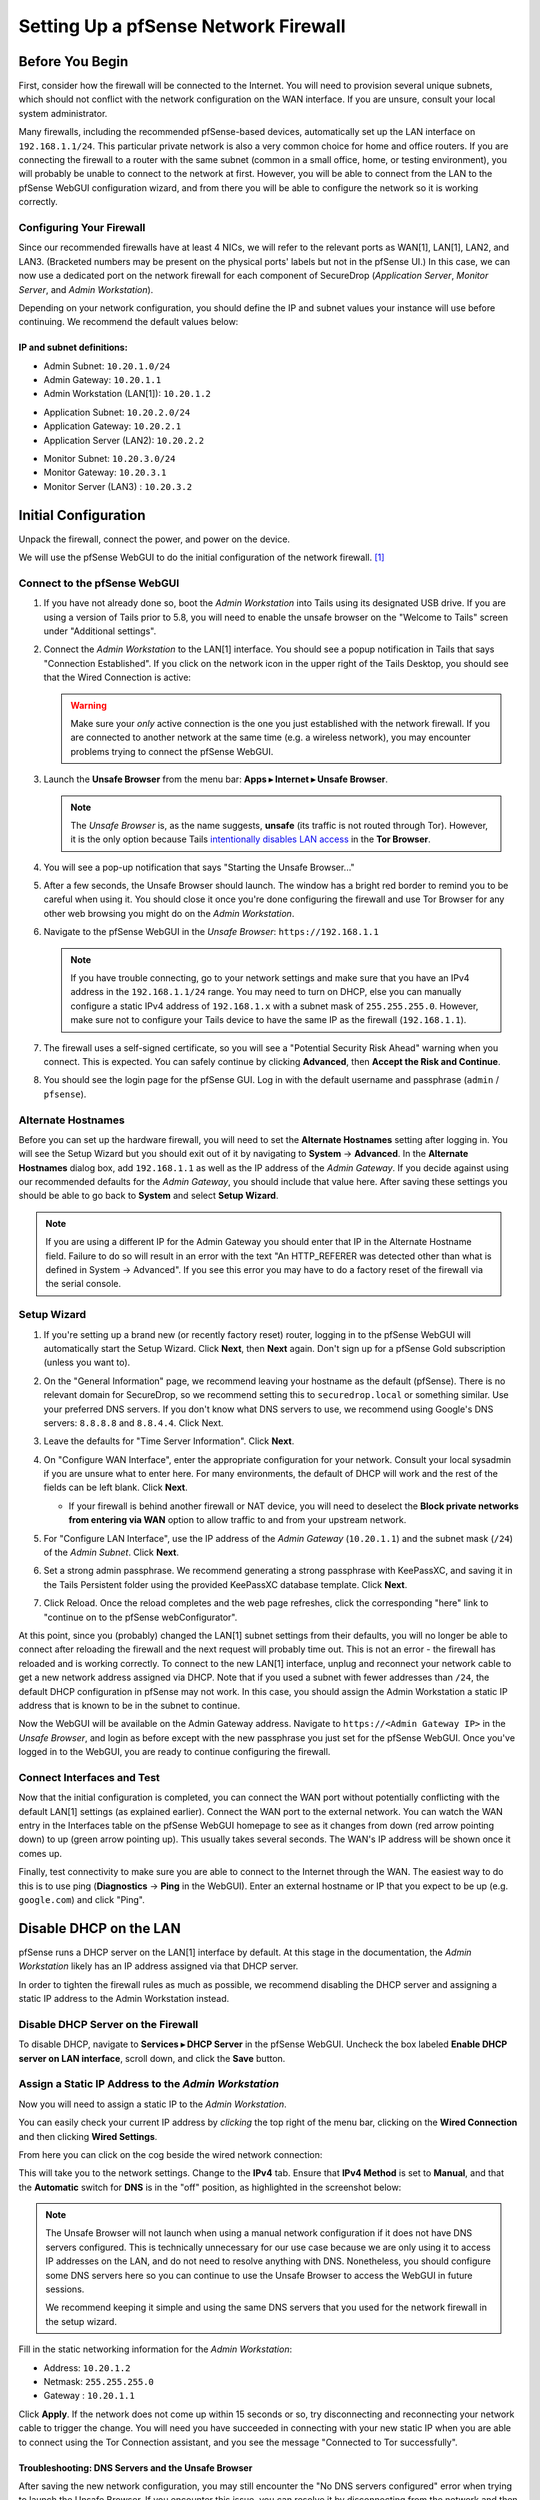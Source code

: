 .. _firewall_pfsense:

Setting Up a pfSense Network Firewall
=====================================

Before You Begin
----------------

First, consider how the firewall will be connected to the Internet. You
will need to provision several unique subnets, which should not conflict
with the network configuration on the WAN interface. If you are unsure,
consult your local system administrator.

Many firewalls, including the recommended pfSense-based devices,
automatically set up the LAN interface on ``192.168.1.1/24``. This
particular private network is also a very common choice for home and
office routers. If you are connecting the firewall to a router with the
same subnet (common in a small office, home, or testing environment),
you will probably be unable to connect to the network at first. However,
you will be able to connect from the LAN to the pfSense WebGUI
configuration wizard, and from there you will be able to configure the
network so it is working correctly.

Configuring Your Firewall
~~~~~~~~~~~~~~~~~~~~~~~~~

Since our recommended firewalls have at least 4 NICs, we will refer to the
relevant ports as WAN[1], LAN[1], LAN2, and LAN3.  (Bracketed numbers may be
present on the physical ports' labels but not in the pfSense UI.) In this case,
we can now use a dedicated port on the network firewall for each component of
SecureDrop (*Application Server*, *Monitor Server*, and *Admin Workstation*).

Depending on your network configuration, you should define the IP and subnet
values your instance will use before continuing. We recommend the default values
below:

IP and subnet definitions:
''''''''''''''''''''''''''
.. raw:: html

   <!-- -->

-  Admin Subnet: ``10.20.1.0/24``
-  Admin Gateway: ``10.20.1.1``
-  Admin Workstation (LAN[1]): ``10.20.1.2``

.. raw:: html

   <!-- -->

-  Application Subnet: ``10.20.2.0/24``
-  Application Gateway: ``10.20.2.1``
-  Application Server (LAN2): ``10.20.2.2``

.. raw:: html

   <!-- -->

-  Monitor Subnet: ``10.20.3.0/24``
-  Monitor Gateway: ``10.20.3.1``
-  Monitor Server (LAN3) : ``10.20.3.2``

Initial Configuration
---------------------

Unpack the firewall, connect the power, and power on the device.

We will use the pfSense WebGUI to do the initial configuration of the
network firewall. [#]_

Connect to the pfSense WebGUI
~~~~~~~~~~~~~~~~~~~~~~~~~~~~~

#. If you have not already done so, boot the *Admin Workstation* into
   Tails using its designated USB drive. If you are using a version of Tails prior to 5.8, you will need to enable the unsafe browser on the "Welcome to Tails" screen under "Additional settings".

#. Connect the *Admin Workstation* to the LAN[1] interface. You should see
   a popup notification in Tails that says "Connection Established". If you click
   on the network icon in the upper right of the Tails Desktop, you should see that the Wired Connection is active:

   |Wired Connected|

   .. warning:: Make sure your *only* active connection is the one you
      just established with the network firewall. If you are
      connected to another network at the same time (e.g. a
      wireless network), you may encounter problems trying
      to connect the pfSense WebGUI.

#. Launch the **Unsafe Browser** from the menu bar: **Apps ▸ Internet ▸
   Unsafe Browser**.

   |Launching the Unsafe Browser|

   .. note:: The *Unsafe Browser* is, as the name suggests, **unsafe**
        (its traffic is not routed through Tor). However, it is
        the only option because Tails `intentionally disables LAN
        access`_ in the **Tor Browser**.

#. You will see a pop-up notification that says "Starting the Unsafe
   Browser..."

   |Pop-up notification|

#. After a few seconds, the Unsafe Browser should launch. The window
   has a bright red border to remind you to be careful when using
   it. You should close it once you're done configuring the firewall
   and use Tor Browser for any other web browsing you might do on
   the *Admin Workstation*.

   |Unsafe Browser Homepage|

#. Navigate to the pfSense WebGUI in the *Unsafe Browser*:
   ``https://192.168.1.1``

   .. note:: If you have trouble connecting, go to your network settings and
      make sure that you have an IPv4 address in the ``192.168.1.1/24`` range.
      You may need to turn on DHCP, else you can manually configure a static
      IPv4 address of ``192.168.1.x`` with a subnet mask of ``255.255.255.0``.
      However, make sure not to configure your Tails device to have the same IP
      as the firewall (``192.168.1.1``).

#. The firewall uses a self-signed certificate, so you will see a "Potential
   Security Risk Ahead" warning when you connect. This is expected.
   You can safely continue by clicking **Advanced**, then **Accept
   the Risk and Continue**.

   |Your Connection is Insecure|

#. You should see the login page for the pfSense GUI. Log in with the
   default username and passphrase (``admin`` / ``pfsense``).

   |Default pfSense|

.. _intentionally disables LAN access: https://gitlab.tails.boum.org/tails/tails/-/issues/7976

Alternate Hostnames
~~~~~~~~~~~~~~~~~~~

Before you can set up the hardware firewall, you will need to set the
**Alternate Hostnames** setting after logging in. You will see the Setup
Wizard but you should exit out of it by navigating to **System** -> **Advanced**.
In the **Alternate Hostnames** dialog box, add ``192.168.1.1`` as well as the
IP address of the *Admin Gateway*. If you decide against using our recommended
defaults for the *Admin Gateway*, you should include that value here. After
saving these settings you should be able to go back to **System** and
select **Setup Wizard**.

|Alternate Hostnames|

.. note:: If you are using a different IP for the Admin Gateway you should
 enter that IP in the Alternate Hostname field. Failure to do so will result in
 an error with the text "An HTTP_REFERER was detected other than what is
 defined in System -> Advanced". If you see this error you may have to do
 a factory reset of the firewall via the serial console.

Setup Wizard
~~~~~~~~~~~~

#. If you're setting up a brand new (or recently factory reset) router,
   logging in to the pfSense WebGUI will automatically start the Setup
   Wizard. Click **Next**, then **Next** again. Don't sign up for a pfSense Gold
   subscription (unless you want to).

#. On the "General Information" page, we recommend leaving your hostname as
   the default (pfSense). There is no relevant domain for SecureDrop, so we
   recommend setting this to ``securedrop.local`` or something similar. Use
   your preferred DNS servers. If you don't know what DNS servers to use,
   we recommend using Google's DNS servers: ``8.8.8.8`` and ``8.8.4.4``.
   Click Next.

   |pfSense General Info|

#. Leave the defaults for "Time Server Information". Click **Next**.

#. On "Configure WAN Interface", enter the appropriate configuration for
   your network. Consult your local sysadmin if you are unsure what to
   enter here. For many environments, the default of DHCP will work and the
   rest of the fields can be left blank. Click **Next**.

   * If your firewall is behind another firewall or NAT device, you will need
     to deselect the **Block private networks from entering via WAN** option to
     allow traffic to and from your upstream network.

#. For "Configure LAN Interface", use the IP address of the *Admin Gateway*
   (``10.20.1.1``) and the subnet mask (``/24``) of the *Admin Subnet*. Click
   **Next**.

   |Configure LAN Interface|

#. Set a strong admin passphrase. We recommend generating a strong passphrase
   with KeePassXC, and saving it in the Tails Persistent folder using the
   provided KeePassXC database template. Click **Next**.

#. Click Reload. Once the reload completes and the web page refreshes,
   click the corresponding "here" link to "continue on to the pfSense
   webConfigurator".

At this point, since you (probably) changed the LAN[1] subnet settings from
their defaults, you will no longer be able to connect after reloading
the firewall and the next request will probably time out. This is not an
error - the firewall has reloaded and is working correctly. To connect
to the new LAN[1] interface, unplug and reconnect your network cable to get
a new network address assigned via DHCP. Note that if you used a subnet
with fewer addresses than ``/24``, the default DHCP configuration in
pfSense may not work. In this case, you should assign the Admin
Workstation a static IP address that is known to be in the subnet to
continue.

Now the WebGUI will be available on the Admin Gateway address. Navigate
to ``https://<Admin Gateway IP>`` in the *Unsafe Browser*, and login as
before except with the new passphrase you just set for the pfSense WebGUI.
Once you've logged in to the WebGUI, you are ready to continue configuring
the firewall.

Connect Interfaces and Test
~~~~~~~~~~~~~~~~~~~~~~~~~~~

Now that the initial configuration is completed, you can connect the WAN
port without potentially conflicting with the default LAN[1] settings (as
explained earlier). Connect the WAN port to the external network. You
can watch the WAN entry in the Interfaces table on the pfSense WebGUI
homepage to see as it changes from down (red arrow pointing down) to up
(green arrow pointing up). This usually takes several seconds. The WAN's
IP address will be shown once it comes up.

Finally, test connectivity to make sure you are able to connect to the
Internet through the WAN. The easiest way to do this is to use ping
(**Diagnostics** → **Ping** in the WebGUI). Enter an external hostname or IP
that you expect to be up (e.g. ``google.com``) and click "Ping".

|Ping|

Disable DHCP on the LAN
-----------------------

pfSense runs a DHCP server on the LAN[1] interface by default. At this
stage in the documentation, the *Admin Workstation* likely has an IP address
assigned via that DHCP server.

In order to tighten the firewall rules as much as possible, we recommend
disabling the DHCP server and assigning a static IP address to the Admin
Workstation instead.

Disable DHCP Server on the Firewall
~~~~~~~~~~~~~~~~~~~~~~~~~~~~~~~~~~~

To disable DHCP, navigate to **Services ▸ DHCP Server** in the pfSense
WebGUI. Uncheck the box labeled **Enable DHCP server on LAN
interface**, scroll down, and click the **Save** button.

|Disable DHCP|

.. _assign_static_ip_to_workstation:

Assign a Static IP Address to the *Admin Workstation*
~~~~~~~~~~~~~~~~~~~~~~~~~~~~~~~~~~~~~~~~~~~~~~~~~~~~~


Now you will need to assign a static IP to the *Admin Workstation*.

You can easily check your current IP address by *clicking* the top right of
the menu bar, clicking on the **Wired Connection** and then clicking **Wired
Settings**.

|Wired Settings|

From here you can click on the cog beside the wired network connection:

|Tails Network Settings|

This will take you to the network settings. Change to the **IPv4** tab. Ensure
that **IPv4 Method** is set to **Manual**, and that the **Automatic** switch for
**DNS** is in the "off" position, as highlighted in the screenshot below:

|Tails Manual Network Settings|


.. note:: The Unsafe Browser will not launch when using a manual
	  network configuration if it does not have DNS servers
	  configured. This is technically unnecessary for our use case
	  because we are only using it to access IP addresses on the
	  LAN, and do not need to resolve anything with
	  DNS. Nonetheless, you should configure some DNS servers here
	  so you can continue to use the Unsafe Browser to access the
	  WebGUI in future sessions.

	  We recommend keeping it simple and using the same DNS
	  servers that you used for the network firewall in the setup
	  wizard.

Fill in the static networking information for the *Admin Workstation*:

-  Address: ``10.20.1.2``
-  Netmask: ``255.255.255.0``
-  Gateway : ``10.20.1.1``

|4 NIC Admin Workstation Static IP Configuration|

Click **Apply**. If the network does not come up within 15 seconds or
so, try disconnecting and reconnecting your network cable to trigger the
change. You will need you have succeeded in connecting with your new
static IP when you are able to connect using the Tor Connection assistant,
and you see the message "Connected to Tor successfully".

Troubleshooting: DNS Servers and the Unsafe Browser
'''''''''''''''''''''''''''''''''''''''''''''''''''

After saving the new network configuration, you may still encounter the
"No DNS servers configured" error when trying to launch the Unsafe
Browser. If you encounter this issue, you can resolve it by
disconnecting from the network and then reconnecting, which causes the
network configuration to be reloaded.

To do this, click the network icon in the system toolbar, and click
**Disconnect** under the name of the currently active network
connection, which is displayed in bold. After it disconnects, click
the network icon again and click the name of the connection to
reconnect. You should see a popup notification that says "Connection
Established", and the Tor Connection assistant should show the message "Connected
to Tor successfully".

For the next step, SecureDrop Configuration, you will manually configure the
firewall for SecureDrop, using screenshots as a reference.

SecureDrop Configuration
------------------------

SecureDrop uses the firewall to achieve two primary goals:

#. Isolating SecureDrop from the existing network, which may be
   compromised (especially if it is a venerable network in a large
   organization like a newsroom).
#. Isolating the *Application Server* and the *Monitor Server* from each other
   as much as possible, to reduce attack surface.

In order to use the firewall to isolate the *Application Server* and the *Monitor
Server* from each other, we need to connect them to separate interfaces, and then set
up firewall rules that allow them to communicate.

Set Up the Firewall Rules
~~~~~~~~~~~~~~~~~~~~~~~~~

Since there are a variety of firewalls with different configuration interfaces
and underlying sets of software, we cannot provide a set of network firewall
rules to match every use case.

The easiest way to set up your firewall rules is to look at the screenshots of
a correctly configured firewall and edit the interfaces, aliases, and firewall
rules on your firewall to match them.

Set Up LAN2
'''''''''''

We set up the LAN[1] interface during the initial configuration. We now
need to set up the LAN2 interface for the *Application Server*. Start by
connecting the *Application Server* to the LAN2 port. Then use the WebGUI
to configure the LAN2 interface. Go to **Interfaces ▸ LAN2**, and check
the box to **Enable Interface**. Use these settings:

-  IPv4 Configuration Type: Static IPv4
-  IPv4 Address: ``10.20.2.1`` (Application Gateway IP)

Make sure that the CIDR routing prefix is correct (``/24``). Leave everything else
as the default. **Save** and **Apply Changes**.

|LAN2|

Set Up LAN3
'''''''''''

Next, you will have to enable the LAN3 interface. Go to
**Interfaces ▸ LAN3**, and check the box to **Enable Interface**. LAN3
interface is set up similarly to how we set up LAN2 in the previous
section. Use these settings:

-  IPv4 Configuration Type: Static IPv4
-  IPv4 Address: ``10.20.3.1`` (Monitor Gateway IP)

Make sure that the CIDR routing prefix is correct (``/24``). Leave everything else
as the default. **Save** and **Apply Changes**.

|LAN3|

Use Screenshots of Firewall Configuration
'''''''''''''''''''''''''''''''''''''''''

Here are some example screenshots of a working pfSense firewall
configuration. You will add the firewall rules until they match what is
shown on the screenshots.

First, we will configure IP and port aliases. Navigate to **Firewall ▸ Aliases**
and you should see a screen with no currently defined IP aliases:

|Blank IP Aliases|

Next you will click **Add** to add each IP alias.
You should leave the **Type** as **Host**.
Make aliases for the following:

- ``admin_workstation``: ``10.20.1.2``
- ``app_server``: ``10.20.2.2``
- ``external_dns_servers``: ``8.8.8.8, 8.8.4.4``
- ``monitor_server``: ``10.20.3.2``
- ``local_servers``: ``app_server, monitor_server``

|Add Firewall Alias|

Click **Save** to add the alias.

Keep adding aliases until the screenshot matches what is shown here:

|Firewall IP Aliases Pre Save|

Finally, click **Apply Changes**. This will save your changes. You should see a
message "The changes have been applied successfully":

|Firewall IP Aliases Post Save|

Next click "Ports" for the port aliases, and add the following ports:

- OSSEC: ``1514``
- ossec_agent_auth: ``1515``

Your configuration should match this screenshot:

|Port Aliases|

Next we will configure firewall rules for each interface. Navigate to **Firewall ▸
Rules** to add firewall rules for the LAN1, LAN2, and LAN3 interfaces.

.. warning:: Be sure not to delete the Anti-Lockout Rule on the LAN1 interface.
    Deleting this rule will lock you out of the pfSense WebGUI.

Add or remove rules until they match the following screenshots by clicking **Add**
to add a rule.

**LAN[1] interface:**

|Firewall LAN Rules|

**LAN2 interface:**

|Firewall LAN2 Rules|

**LAN3 interface:**

|Firewall LAN3 Rules|

Finally, click **Apply Changes**. This will save your changes. You should see a
message "The changes have been applied successfully". Once you've set up the
firewall, exit the Unsafe Browser, and continue with the "Keeping pfSense up
to date" section below.

Tips for Setting Up pfSense Firewall Rules
------------------------------------------

Here are some general tips for setting up pfSense firewall rules:

#. Create aliases for the repeated values (IPs and ports).
#. pfSense is a stateful firewall, which means that you don't need
   corresponding rules to allow incoming traffic in response to outgoing
   traffic (like you would in, e.g. iptables with
   ``--state ESTABLISHED,RELATED``). pfSense does this for you
   automatically.
#. You should create the rules *on the interface where the traffic
   originates*.
#. Make sure you delete the default "allow all" rule on the LAN
   interface. Leave the "Anti-Lockout" rule enabled.
#. Any traffic that is not explicitly passed is logged and dropped by
   default in pfSense, so you don't need to add explicit rules (iptables
   ``LOGNDROP``) for that.
#. Since some of the rules are almost identical except for whether they
   allow traffic from the *Application Server* or the *Monitor Server*, you can use
   the "add a new rule based on this one" button to save time creating a
   copy of the rule on the other interface.
#. If you are troubleshooting connectivity, the firewall logs can be
   very helpful. You can find them in the WebGUI in *Status → System
   Logs → Firewall*.

.. _Keeping pfSense up to date:

Keeping pfSense up to Date
--------------------------

Periodically, the pfSense project maintainers release an update to the
pfSense software running on your firewall. You will be notified by the
appearance of text saying that there is a new version in the **Version**
section of the "Status: Dashboard" page (the home page of the WebGUI).

|Update available|

If you see that an update is available, we recommend installing it. Most
of these updates are for minor bugfixes, but occasionally they can
contain important security fixes. You should keep apprised of updates
yourself by checking the `pfSense Blog posts with the "releases"
tag <https://www.netgate.com/blog/tag/releases>`__.

.. note:: You can subscribe to email updates on https://www.netgate.com.

To install the update, click the Download icon next to the update then click
the "Confirm" button:

|Firewall Update Confirmation|

You will see a page with a progress bar while pfSense performs the upgrade:

|Firewall Update Progress|

.. note:: This may take a while, so be patient!

Once it is complete, you will see a notification of successful upgrade:

|Firewall Update Complete|

The *Network Firewall* configuration is now complete, allowing you to move
to the next step: :doc:`setting up the servers. <servers>`


.. |Wired Connected| image:: ../../images/firewall/wired_connected.png
.. |Your Connection is Insecure| image:: ../../images/firewall/your_connection_is_insecure.png
.. |Launching the Unsafe Browser| image:: ../../images/firewall/launching_unsafe_browser.png
.. |Pop-up notification| image:: ../../images/firewall/starting_the_unsafe_browser.png
.. |Unsafe Browser Homepage| image:: ../../images/firewall/unsafe_browser.png
.. |Default pfSense| image:: ../../images/firewall/default_pfsense.png
.. |Alternate Hostnames| image:: ../../images/firewall/alternate_hostnames.png
.. |Configure LAN Interface| image:: ../../images/firewall/configure_lan_interface.png
.. |pfSense General Info| image:: ../../images/firewall/pfsense_general_information.png
.. |Ping| image:: ../../images/firewall/pfsense_diagnostics_ping.png
.. |4 NIC Admin Workstation Static IP Configuration| image:: ../../images/firewall/four_nic_admin_workstation_static_ip_configuration.png
.. |Firewall Port Aliases| image:: ../../images/firewall/port_aliases.png
.. |Firewall IP Aliases| image:: ../../images/firewall/ip_aliases_with_opt2.png
.. |Firewall LAN Rules| image:: ../../images/firewall/lan_rules.png
.. |Firewall LAN2 Rules| image:: ../../images/firewall/lan2_firewall_rules.png
.. |Firewall LAN3 Rules| image:: ../../images/firewall/lan3_firewall_rules.png
.. |Disable Anti-Lockout Rule| image:: ../../images/firewall/disable_anti_lockout.png
.. |Update available| image:: ../../images/firewall/pfsense_update_available.png
.. |Wired Settings| image:: ../../images/firewall/wired_settings.png
.. |Tails Network Settings| image:: ../../images/firewall/tails_network_settings.png
.. |Tails Manual Network Settings| image:: ../../images/firewall/tails-manual-network-with-highlights.png
.. |Disable DHCP| image:: ../../images/firewall/disable_DHCP.png
.. |LAN2| image:: ../../images/firewall/lan2.png
.. |LAN3| image:: ../../images/firewall/lan3.png
.. |Blank IP Aliases| image:: ../../images/firewall/pfsense_blank_ip_aliases.png
.. |Add Firewall Alias| image:: ../../images/firewall/add_firewall_alias.png
.. |Firewall IP Aliases Pre Save| image:: ../../images/firewall/ip_aliases_pre_save.png
.. |Firewall IP Aliases Post Save| image:: ../../images/firewall/ip_aliases_post_save.png
.. |Port Aliases| image:: ../../images/firewall/port_aliases.png
.. |Firewall Update Confirmation| image:: ../../images/firewall/system_update.png
.. |Firewall Update Progress| image:: ../../images/firewall/system_is_updating.png
.. |Firewall Update Complete| image:: ../../images/firewall/system_update_complete.png

.. [#] Tails screenshots are current as of Tails 5.0. Please make an issue on
       GitHub if you are using the most recent version of Tails and the
       interface is different from what you see here.

